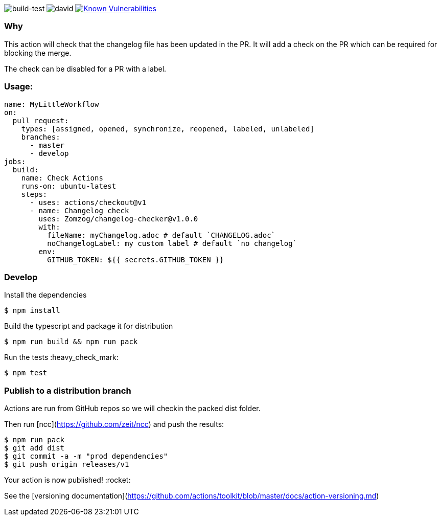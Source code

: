 image:https://github.com/Zomzog/changelog-checker/workflows/build-test/badge.svg["build-test"]
image:https://david-dm.org/Zomzog/changelog-checker.svg["david"]
image:https://snyk.io/test/github/Zomzog/changelog-checker/badge.svg?targetFile=package.json["Known Vulnerabilities", link="https://snyk.io/test/github/Zomzog/changelog-checker?targetFile=package.json"]

=== Why

This action will check that the changelog file has been updated in the PR.
It will add a check on the PR which can be required for blocking the merge.

The check can be disabled for a PR with a label.

=== Usage:

[code, yaml]
----
name: MyLittleWorkflow
on:
  pull_request:
    types: [assigned, opened, synchronize, reopened, labeled, unlabeled]
    branches:
      - master
      - develop
jobs:
  build:
    name: Check Actions
    runs-on: ubuntu-latest
    steps:
      - uses: actions/checkout@v1
      - name: Changelog check
        uses: Zomzog/changelog-checker@v1.0.0
        with:
          fileName: myChangelog.adoc # default `CHANGELOG.adoc`
          noChangelogLabel: my custom label # default `no changelog`
        env:
          GITHUB_TOKEN: ${{ secrets.GITHUB_TOKEN }}
----

=== Develop

Install the dependencies  
[code, bash]
----
$ npm install
----

Build the typescript and package it for distribution
[code, bash]
----
$ npm run build && npm run pack
----

Run the tests :heavy_check_mark:  
[code, bash]
----
$ npm test
----

=== Publish to a distribution branch

Actions are run from GitHub repos so we will checkin the packed dist folder. 

Then run [ncc](https://github.com/zeit/ncc) and push the results:
[code, bash]
----
$ npm run pack
$ git add dist
$ git commit -a -m "prod dependencies"
$ git push origin releases/v1
----

Your action is now published! :rocket: 

See the [versioning documentation](https://github.com/actions/toolkit/blob/master/docs/action-versioning.md)

